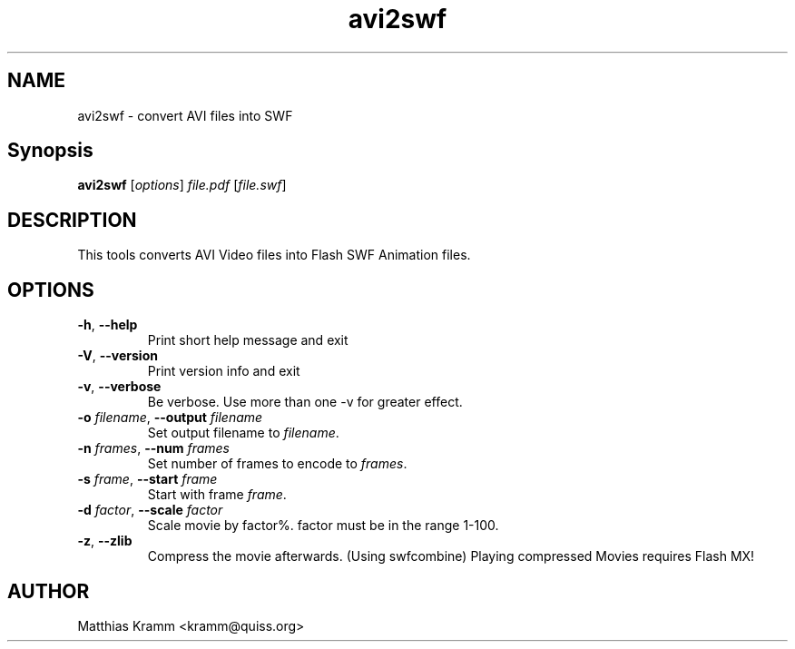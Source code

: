 .TH avi2swf "1" "October 2001" "avi2swf" "swftools"
.SH NAME
avi2swf - convert AVI files into SWF
.SH Synopsis
.B avi2swf
[\fIoptions\fR] \fIfile.pdf\fR [\fIfile.swf\fR]
.SH DESCRIPTION
This tools converts AVI Video files into Flash SWF Animation
files.
.SH OPTIONS
.TP
\fB\-h\fR, \fB\-\-help\fR
Print short help message and exit
.TP
\fB\-V\fR, \fB\-\-version\fR
Print version info and exit
.TP
\fB\-v\fR, \fB\-\-verbose\fR
Be verbose. Use more than one -v for greater effect.
.TP
\fB\-o\fR \fIfilename\fR, \fB\-\-output\fR \fIfilename\fR
Set output filename to \fIfilename\fR.
.TP
\fB\-n\fR \fIframes\fR, \fB\-\-num \fIframes\fR\fR
Set number of frames to encode to \fIframes\fR.
.TP
\fB\-s\fR \fIframe\fR, \fB\-\-start \fIframe\fR\fR
Start with frame \fIframe\fR.
.TP
\fB\-d\fR \fIfactor\fR, \fB\-\-scale \fIfactor\fR\fR
Scale movie by factor%. factor must be in the range 1-100.
.TP
\fB\-z\fR, \fB\-\-zlib\fR
Compress the movie afterwards. (Using swfcombine)
Playing compressed Movies requires Flash MX!

.SH AUTHOR

Matthias Kramm <kramm@quiss.org>
